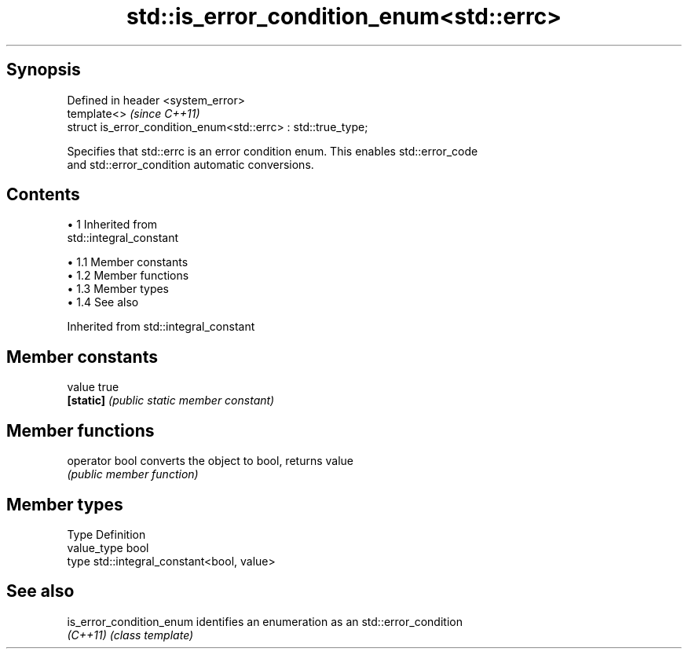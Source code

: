 .TH std::is_error_condition_enum<std::errc> 3 "Apr 19 2014" "1.0.0" "C++ Standard Libary"
.SH Synopsis
   Defined in header <system_error>
   template<>                                                   \fI(since C++11)\fP
   struct is_error_condition_enum<std::errc> : std::true_type;

   Specifies that std::errc is an error condition enum. This enables std::error_code
   and std::error_condition automatic conversions.

.SH Contents

     • 1 Inherited from
       std::integral_constant

          • 1.1 Member constants
          • 1.2 Member functions
          • 1.3 Member types
          • 1.4 See also

Inherited from std::integral_constant

.SH Member constants

   value    true
   \fB[static]\fP \fI(public static member constant)\fP

.SH Member functions

   operator bool converts the object to bool, returns value
                 \fI(public member function)\fP

.SH Member types

   Type       Definition
   value_type bool
   type       std::integral_constant<bool, value>

.SH See also

   is_error_condition_enum identifies an enumeration as an std::error_condition
   \fI(C++11)\fP                 \fI(class template)\fP
